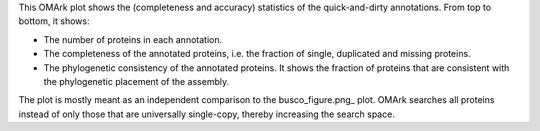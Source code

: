 This OMArk plot shows the (completeness and accuracy) statistics of the
quick-and-dirty annotations. From top to bottom, it shows:

- The number of proteins in each annotation.
- The completeness of the annotated proteins, i.e. the fraction of single,
  duplicated and missing proteins.
- The phylogenetic consistency of the annotated proteins. It shows the fraction
  of proteins that are consistent with the phylogenetic placement of the
  assembly.

The plot is mostly meant as an independent comparison to the busco_figure.png_ plot. OMArk
searches all proteins instead of only those that are universally single-copy,
thereby increasing the search space.
